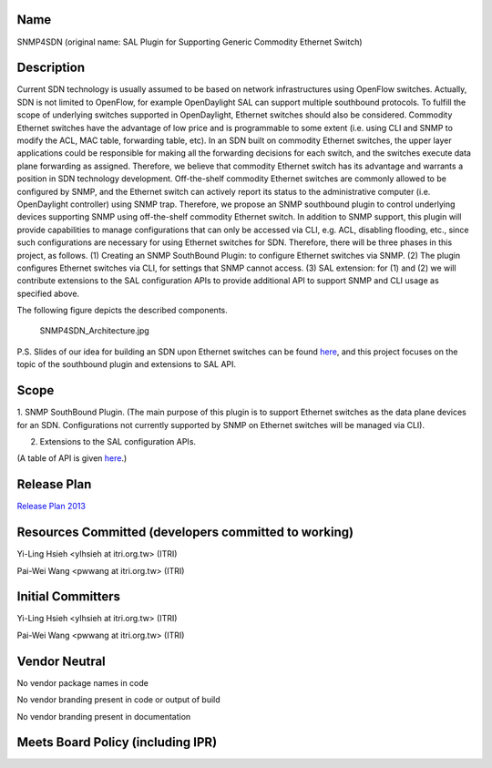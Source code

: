 Name
----

SNMP4SDN (original name: SAL Plugin for Supporting Generic Commodity
Ethernet Switch)

Description
-----------

Current SDN technology is usually assumed to be based on network
infrastructures using OpenFlow switches. Actually, SDN is not limited to
OpenFlow, for example OpenDaylight SAL can support multiple southbound
protocols. To fulfill the scope of underlying switches supported in
OpenDaylight, Ethernet switches should also be considered. Commodity
Ethernet switches have the advantage of low price and is programmable to
some extent (i.e. using CLI and SNMP to modify the ACL, MAC table,
forwarding table, etc). In an SDN built on commodity Ethernet switches,
the upper layer applications could be responsible for making all the
forwarding decisions for each switch, and the switches execute data
plane forwarding as assigned. Therefore, we believe that commodity
Ethernet switch has its advantage and warrants a position in SDN
technology development. Off-the-shelf commodity Ethernet switches are
commonly allowed to be configured by SNMP, and the Ethernet switch can
actively report its status to the administrative computer (i.e.
OpenDaylight controller) using SNMP trap. Therefore, we propose an SNMP
southbound plugin to control underlying devices supporting SNMP using
off-the-shelf commodity Ethernet switch. In addition to SNMP support,
this plugin will provide capabilities to manage configurations that can
only be accessed via CLI, e.g. ACL, disabling flooding, etc., since such
configurations are necessary for using Ethernet switches for SDN.
Therefore, there will be three phases in this project, as follows. (1)
Creating an SNMP SouthBound Plugin: to configure Ethernet switches via
SNMP. (2) The plugin configures Ethernet switches via CLI, for settings
that SNMP cannot access. (3) SAL extension: for (1) and (2) we will
contribute extensions to the SAL configuration APIs to provide
additional API to support SNMP and CLI usage as specified above.

The following figure depicts the described components.

.. figure:: SNMP4SDN_Architecture.jpg
   :alt: SNMP4SDN_Architecture.jpg
   :width: 500px

   SNMP4SDN_Architecture.jpg

P.S. Slides of our idea for building an SDN upon Ethernet switches can
be found `here`_, and this project focuses on the topic of the
southbound plugin and extensions to SAL API.

Scope
-----

1. SNMP SouthBound Plugin. (The main purpose of this plugin is to
support Ethernet switches as the data plane devices for an SDN.
Configurations not currently supported by SNMP on Ethernet switches will
be managed via CLI).

2. Extensions to the SAL configuration APIs.

(A table of API is given
`here <:File:SAL_API_for_SNMP_SouthBound_Plugin.pdf>`__.)

Release Plan
------------

`Release Plan 2013`_

Resources Committed (developers committed to working)
-----------------------------------------------------

Yi-Ling Hsieh <ylhsieh at itri.org.tw> (ITRI)

Pai-Wei Wang <pwwang at itri.org.tw> (ITRI)

Initial Committers
------------------

Yi-Ling Hsieh <ylhsieh at itri.org.tw> (ITRI)

Pai-Wei Wang <pwwang at itri.org.tw> (ITRI)

Vendor Neutral
--------------

No vendor package names in code

No vendor branding present in code or output of build

No vendor branding present in documentation

Meets Board Policy (including IPR)
----------------------------------


.. _here: https://wiki.opendaylight.org/images/b/b3/Peregrine4.pdf
.. _Release Plan 2013: SNMP4SDN:Release_Plan_2013